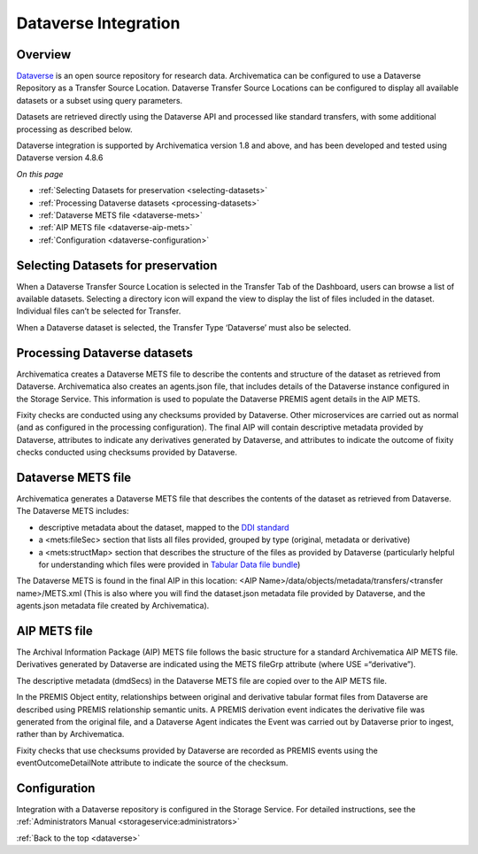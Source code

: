 .. _dataverse-integration:

=====================
Dataverse Integration
=====================

.. _dataverse-overview:

Overview
--------

`Dataverse`_ is an open source repository for research data. Archivematica can
be configured to use a Dataverse Repository as a Transfer Source Location. 
Dataverse Transfer Source Locations can be configured to display all available 
datasets or a subset using query parameters.

Datasets are retrieved directly using the Dataverse API and processed like 
standard transfers, with some additional processing as described below.

Dataverse integration is supported by Archivematica version 1.8 and above, and
has been developed and tested using Dataverse version 4.8.6

*On this page*

* :ref:`Selecting Datasets for preservation <selecting-datasets>`
* :ref:`Processing Dataverse datasets <processing-datasets>`
* :ref:`Dataverse METS file <dataverse-mets>`
* :ref:`AIP METS file <dataverse-aip-mets>`
* :ref:`Configuration <dataverse-configuration>`

.. _selecting-datasets:

Selecting Datasets for preservation
-----------------------------------

When a Dataverse Transfer Source Location is selected in the Transfer Tab of 
the Dashboard, users can browse a list of available datasets. Selecting a 
directory icon will expand the view to display the list of files included in 
the dataset. Individual files can’t be selected for Transfer.

When a Dataverse dataset is selected, the Transfer Type ‘Dataverse’ must also 
be selected.

.. _processing-datasets:

Processing Dataverse datasets
-----------------------------

Archivematica creates a Dataverse METS file to describe the contents and 
structure of the dataset as retrieved from Dataverse. Archivematica also 
creates an agents.json file, that includes details of the Dataverse instance 
configured in the Storage Service. This information is used to populate the 
Dataverse PREMIS agent details in the AIP METS. 

Fixity checks are conducted using any checksums provided by Dataverse. Other 
microservices are carried out as normal (and as configured in the processing 
configuration). The final AIP will contain descriptive metadata provided by 
Dataverse, attributes to indicate any derivatives generated by Dataverse, 
and attributes to indicate the outcome of fixity checks conducted using 
checksums provided by Dataverse.

.. _dataverse-mets:

Dataverse METS file
-------------------

Archivematica generates a Dataverse METS file that describes the contents of 
the dataset as retrieved from Dataverse. The Dataverse METS includes:

* descriptive metadata about the dataset, mapped to the `DDI standard`_

* a <mets:fileSec> section that lists all files provided, grouped by type 
  (original, metadata or derivative)

* a <mets:structMap> section that describes the structure of the files as 
  provided by Dataverse (particularly helpful for understanding which files were
  provided in `Tabular Data file bundle`_)

The Dataverse METS is found in the final AIP in this location: 
<AIP Name>/data/objects/metadata/transfers/<transfer name>/METS.xml 
(This is also where you will find the dataset.json metadata file provided by 
Dataverse, and the agents.json metadata file created by Archivematica).

.. _dataverse-aip-mets:

AIP METS file
-------------

The Archival Information Package (AIP) METS file follows the basic structure 
for a standard Archivematica AIP METS file. Derivatives generated by Dataverse
are indicated using the METS fileGrp attribute (where USE =“derivative”).

The descriptive metadata (dmdSecs) in the Dataverse METS file are copied over 
to the AIP METS file.

In the PREMIS Object entity, relationships between original and derivative 
tabular format files from Dataverse are described using PREMIS relationship 
semantic units. A PREMIS derivation event indicates the derivative file was 
generated from the original file, and a Dataverse Agent indicates the Event 
was carried out by Dataverse prior to ingest, rather than by Archivematica.

Fixity checks that use checksums provided by Dataverse are recorded as PREMIS
events using the eventOutcomeDetailNote attribute to indicate the source of 
the checksum.

.. _dataverse-configuration:

Configuration
-------------

Integration with a Dataverse repository is configured in the Storage Service. 
For detailed instructions, see the :ref:`Administrators Manual <storageservice:administrators>`

:ref:`Back to the top <dataverse>`

.. _`Dataverse`: http://www.dataverse.org/
.. _`DDI standard`: https://www.ddialliance.org/Specification/DDI-Codebook/2.5/
.. _`Tabular Data file bundle`: http://guides.dataverse.org/en/latest/user/tabulardataingest/index.html
